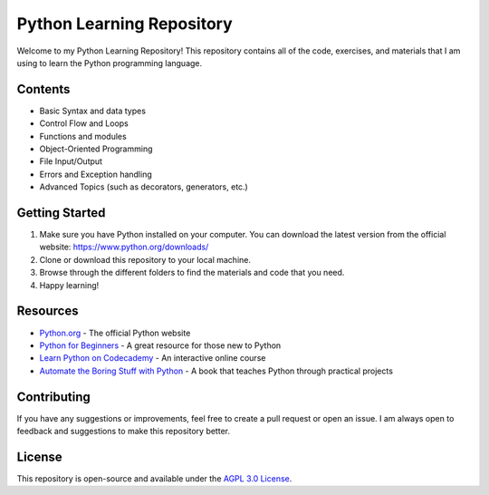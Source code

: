 Python Learning Repository
==========================

Welcome to my Python Learning Repository! This repository contains all of the code, exercises, and materials that I am using to learn the Python programming language.

Contents
--------
- Basic Syntax and data types
- Control Flow and Loops
- Functions and modules
- Object-Oriented Programming
- File Input/Output
- Errors and Exception handling
- Advanced Topics (such as decorators, generators, etc.)

Getting Started
---------------
1. Make sure you have Python installed on your computer. You can download the latest version from the official website: https://www.python.org/downloads/
2. Clone or download this repository to your local machine.
3. Browse through the different folders to find the materials and code that you need.
4. Happy learning!

Resources
---------
- `Python.org <https://www.python.org/>`_ - The official Python website
- `Python for Beginners <https://www.python.org/about/gettingstarted/>`_ - A great resource for those new to Python
- `Learn Python on Codecademy <https://www.codecademy.com/learn/learn-python>`_ - An interactive online course
- `Automate the Boring Stuff with Python <https://automatetheboringstuff.com/>`_ - A book that teaches Python through practical projects

Contributing
------------
If you have any suggestions or improvements, feel free to create a pull request or open an issue. I am always open to feedback and suggestions to make this repository better.

License
-------
This repository is open-source and available under the `AGPL 3.0 License <LICENSE.md>`_.
